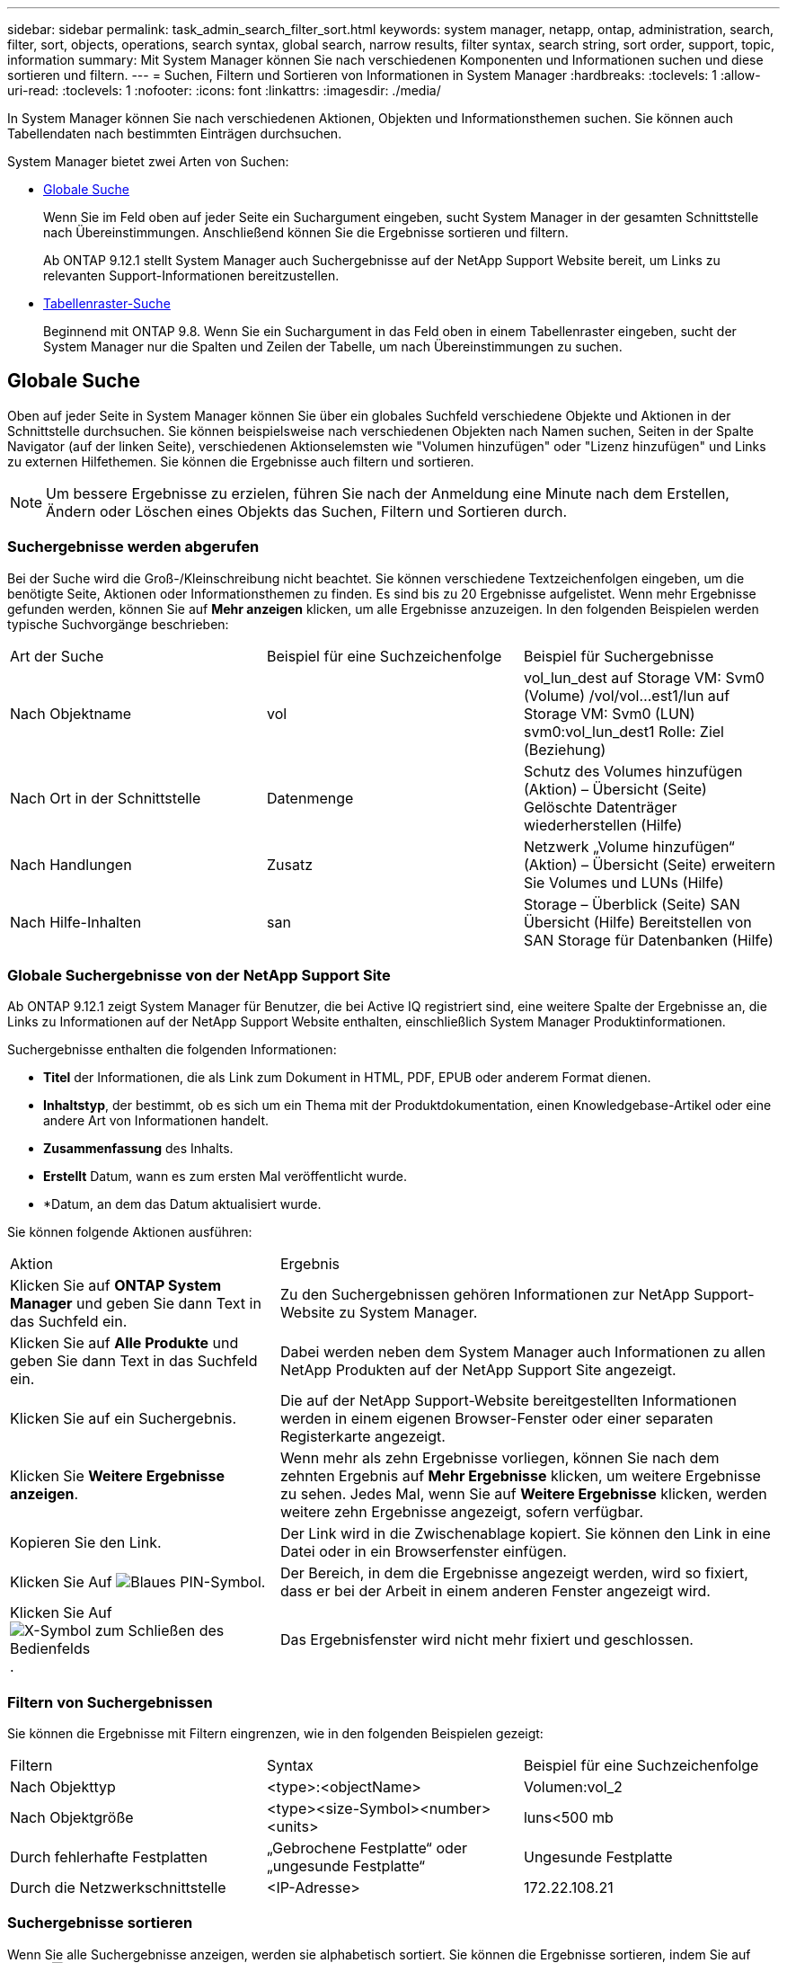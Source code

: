 ---
sidebar: sidebar 
permalink: task_admin_search_filter_sort.html 
keywords: system manager, netapp, ontap, administration, search, filter, sort, objects, operations, search syntax, global search, narrow results, filter syntax, search string, sort order, support, topic, information 
summary: Mit System Manager können Sie nach verschiedenen Komponenten und Informationen suchen und diese sortieren und filtern. 
---
= Suchen, Filtern und Sortieren von Informationen in System Manager
:hardbreaks:
:toclevels: 1
:allow-uri-read: 
:toclevels: 1
:nofooter: 
:icons: font
:linkattrs: 
:imagesdir: ./media/


[role="lead"]
In System Manager können Sie nach verschiedenen Aktionen, Objekten und Informationsthemen suchen. Sie können auch Tabellendaten nach bestimmten Einträgen durchsuchen.

System Manager bietet zwei Arten von Suchen:

* <<Globale Suche>>
+
Wenn Sie im Feld oben auf jeder Seite ein Suchargument eingeben, sucht System Manager in der gesamten Schnittstelle nach Übereinstimmungen. Anschließend können Sie die Ergebnisse sortieren und filtern.

+
Ab ONTAP 9.12.1 stellt System Manager auch Suchergebnisse auf der NetApp Support Website bereit, um Links zu relevanten Support-Informationen bereitzustellen.

* <<Tabellenraster-Suche>>
+
Beginnend mit ONTAP 9.8. Wenn Sie ein Suchargument in das Feld oben in einem Tabellenraster eingeben, sucht der System Manager nur die Spalten und Zeilen der Tabelle, um nach Übereinstimmungen zu suchen.





== Globale Suche

Oben auf jeder Seite in System Manager können Sie über ein globales Suchfeld verschiedene Objekte und Aktionen in der Schnittstelle durchsuchen. Sie können beispielsweise nach verschiedenen Objekten nach Namen suchen, Seiten in der Spalte Navigator (auf der linken Seite), verschiedenen Aktionselemsten wie "Volumen hinzufügen" oder "Lizenz hinzufügen" und Links zu externen Hilfethemen. Sie können die Ergebnisse auch filtern und sortieren.


NOTE: Um bessere Ergebnisse zu erzielen, führen Sie nach der Anmeldung eine Minute nach dem Erstellen, Ändern oder Löschen eines Objekts das Suchen, Filtern und Sortieren durch.



=== Suchergebnisse werden abgerufen

Bei der Suche wird die Groß-/Kleinschreibung nicht beachtet. Sie können verschiedene Textzeichenfolgen eingeben, um die benötigte Seite, Aktionen oder Informationsthemen zu finden. Es sind bis zu 20 Ergebnisse aufgelistet. Wenn mehr Ergebnisse gefunden werden, können Sie auf *Mehr anzeigen* klicken, um alle Ergebnisse anzuzeigen. In den folgenden Beispielen werden typische Suchvorgänge beschrieben:

|===


| Art der Suche | Beispiel für eine Suchzeichenfolge | Beispiel für Suchergebnisse 


| Nach Objektname | vol | vol_lun_dest auf Storage VM: Svm0 (Volume) /vol/vol…est1/lun auf Storage VM: Svm0 (LUN) svm0:vol_lun_dest1 Rolle: Ziel (Beziehung) 


| Nach Ort in der Schnittstelle | Datenmenge | Schutz des Volumes hinzufügen (Aktion) – Übersicht (Seite) Gelöschte Datenträger wiederherstellen (Hilfe) 


| Nach Handlungen | Zusatz | Netzwerk „Volume hinzufügen“ (Aktion) – Übersicht (Seite) erweitern Sie Volumes und LUNs (Hilfe) 


| Nach Hilfe-Inhalten | san | Storage – Überblick (Seite) SAN Übersicht (Hilfe) Bereitstellen von SAN Storage für Datenbanken (Hilfe) 
|===


=== Globale Suchergebnisse von der NetApp Support Site

Ab ONTAP 9.12.1 zeigt System Manager für Benutzer, die bei Active IQ registriert sind, eine weitere Spalte der Ergebnisse an, die Links zu Informationen auf der NetApp Support Website enthalten, einschließlich System Manager Produktinformationen.

Suchergebnisse enthalten die folgenden Informationen:

* *Titel* der Informationen, die als Link zum Dokument in HTML, PDF, EPUB oder anderem Format dienen.
* *Inhaltstyp*, der bestimmt, ob es sich um ein Thema mit der Produktdokumentation, einen Knowledgebase-Artikel oder eine andere Art von Informationen handelt.
* *Zusammenfassung* des Inhalts.
* *Erstellt* Datum, wann es zum ersten Mal veröffentlicht wurde.
* *Datum, an dem das Datum aktualisiert wurde.


Sie können folgende Aktionen ausführen:

[cols="35,65"]
|===


| Aktion | Ergebnis 


 a| 
Klicken Sie auf *ONTAP System Manager* und geben Sie dann Text in das Suchfeld ein.
 a| 
Zu den Suchergebnissen gehören Informationen zur NetApp Support-Website zu System Manager.



 a| 
Klicken Sie auf *Alle Produkte* und geben Sie dann Text in das Suchfeld ein.
 a| 
Dabei werden neben dem System Manager auch Informationen zu allen NetApp Produkten auf der NetApp Support Site angezeigt.



 a| 
Klicken Sie auf ein Suchergebnis.
 a| 
Die auf der NetApp Support-Website bereitgestellten Informationen werden in einem eigenen Browser-Fenster oder einer separaten Registerkarte angezeigt.



 a| 
Klicken Sie *Weitere Ergebnisse anzeigen*.
 a| 
Wenn mehr als zehn Ergebnisse vorliegen, können Sie nach dem zehnten Ergebnis auf *Mehr Ergebnisse* klicken, um weitere Ergebnisse zu sehen. Jedes Mal, wenn Sie auf *Weitere Ergebnisse* klicken, werden weitere zehn Ergebnisse angezeigt, sofern verfügbar.



 a| 
Kopieren Sie den Link.
 a| 
Der Link wird in die Zwischenablage kopiert. Sie können den Link in eine Datei oder in ein Browserfenster einfügen.



 a| 
Klicken Sie Auf image:icon-pin-blue.png["Blaues PIN-Symbol"].
 a| 
Der Bereich, in dem die Ergebnisse angezeigt werden, wird so fixiert, dass er bei der Arbeit in einem anderen Fenster angezeigt wird.



 a| 
Klicken Sie Auf image:icon-x-close.png["X-Symbol zum Schließen des Bedienfelds"].
 a| 
Das Ergebnisfenster wird nicht mehr fixiert und geschlossen.

|===


=== Filtern von Suchergebnissen

Sie können die Ergebnisse mit Filtern eingrenzen, wie in den folgenden Beispielen gezeigt:

|===


| Filtern | Syntax | Beispiel für eine Suchzeichenfolge 


| Nach Objekttyp | <type>:<objectName> | Volumen:vol_2 


| Nach Objektgröße | <type><size-Symbol><number><units> | luns<500 mb 


| Durch fehlerhafte Festplatten | „Gebrochene Festplatte“ oder „ungesunde Festplatte“ | Ungesunde Festplatte 


| Durch die Netzwerkschnittstelle | <IP-Adresse> | 172.22.108.21 
|===


=== Suchergebnisse sortieren

Wenn Sie alle Suchergebnisse anzeigen, werden sie alphabetisch sortiert. Sie können die Ergebnisse sortieren, indem Sie auf klicken image:icon_filter.png["Filtermenü"] Und wählen Sie, wie Sie die Ergebnisse sortieren möchten.



== Tabellenraster-Suche

Beginnend mit ONTAP 9.8 wird oben in der Tabelle eine Suchschaltfläche angezeigt, wenn System Manager Informationen in einem Tabellenraster anzeigt.

Wenn Sie auf *Suche* klicken, wird ein Textfeld angezeigt, in dem Sie ein Suchargument eingeben können. System Manager durchsucht die gesamte Tabelle und zeigt nur die Zeilen an, die Text enthalten, der zu Ihrem Suchargument passt.

Sie können ein Sternchen ( * ) als Platzhalter als Ersatz für Zeichen verwenden. Beispiel: Suche nach `vol*` Stellen Sie möglicherweise Zeilen mit folgenden Daten bereit:

* vol_122_D9
* vol_lun_dest1
* Vol2866
* Vol. 1
* volumen_dest_765
* Datenmenge
* Volume_new4
* Volume9987

